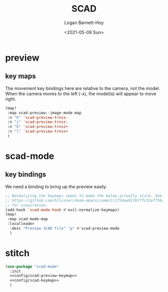 #+title:     SCAD
#+author:    Logan Barnett-Hoy
#+email:     logustus@gmail.com
#+date:      <2021-05-09 Sun>
#+language:  en
#+file_tags:
#+tags:

* preview

** key maps

The movement key bindings here are relative to the camera, not the model. When
the camera moves to the left (-x), the model(s) will appear to move right.

#+name:config/scad-preview-keymap
#+begin_src emacs-lisp :results none :tangle no
(map!
 :map scad-preview--image-mode-map
 :n "h" 'scad-preview-trnsx-
 :n "j" 'scad-preview-trnsz-
 :n "k" 'scad-preview-trnsz+
 :n "l" 'scad-preview-trnsx+
 )
#+end_src

* scad-mode

** key bindings

We need a binding to bring up the preview easily.

#+name: config/scad-keymap
#+begin_src emacs-lisp :results none :tangle no
;; Normalizing the keymaps seems to make the below actually stick. See
;; https://github.com/hlissner/doom-emacs/commit/1f5dae917677fc32ef75645c2d5225293c79d893
;; for inspiration.
(add-hook 'scad-mode-hook #'evil-normalize-keymaps)
(map!
 :map scad-mode-map
 :localleader
  :desc "Preview SCAD file" "p" #'scad-preview-mode
  )
#+end_src


* stitch

#+begin_src emacs-lisp :results none :noweb yes
(use-package "scad-mode"
  :init
  <<config/scad-preview-keymap>>
  <<config/scad-keymap>>
  )
#+end_src
